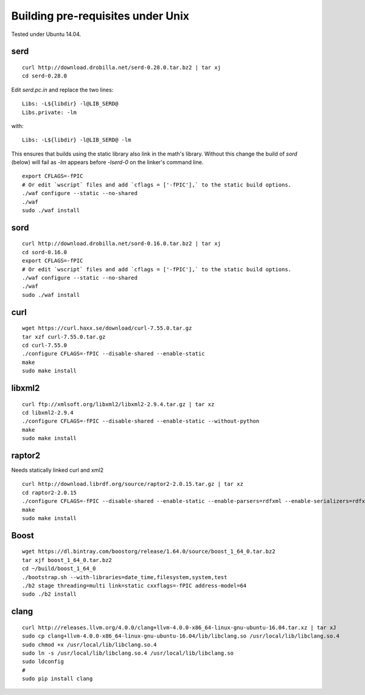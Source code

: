 
Building pre-requisites under Unix
==================================

Tested under Ubuntu 14.04.


serd
----

::

  curl http://download.drobilla.net/serd-0.28.0.tar.bz2 | tar xj
  cd serd-0.28.0

Edit `serd.pc.in` and replace the two lines: ::

  Libs: -L${libdir} -l@LIB_SERD@
  Libs.private: -lm

with: ::

  Libs: -L${libdir} -l@LIB_SERD@ -lm

This ensures that builds using the static library also link in the math's
library. Without this change the build of `sord` (below) will fail as `-lm`
appears before `-lserd-0` on the linker's command line.

::

  export CFLAGS=-fPIC
  # Or edit `wscript` files and add `cflags = ['-fPIC'],` to the static build options.
  ./waf configure --static --no-shared
  ./waf
  sudo ./waf install


sord
----

::

  curl http://download.drobilla.net/sord-0.16.0.tar.bz2 | tar xj
  cd sord-0.16.0
  export CFLAGS=-fPIC
  # Or edit `wscript` files and add `cflags = ['-fPIC'],` to the static build options.
  ./waf configure --static --no-shared
  ./waf
  sudo ./waf install


curl
----

::

  wget https://curl.haxx.se/download/curl-7.55.0.tar.gz
  tar xzf curl-7.55.0.tar.gz
  cd curl-7.55.0
  ./configure CFLAGS=-fPIC --disable-shared --enable-static
  make
  sudo make install


libxml2
-------

::

  curl ftp://xmlsoft.org/libxml2/libxml2-2.9.4.tar.gz | tar xz
  cd libxml2-2.9.4
  ./configure CFLAGS=-fPIC --disable-shared --enable-static --without-python
  make
  sudo make install


raptor2
-------

Needs statically linked curl and xml2

::

  curl http://download.librdf.org/source/raptor2-2.0.15.tar.gz | tar xz
  cd raptor2-2.0.15
  ./configure CFLAGS=-fPIC --disable-shared --enable-static --enable-parsers=rdfxml --enable-serializers=rdfxml
  make
  sudo make install


Boost
-----

::

  wget https://dl.bintray.com/boostorg/release/1.64.0/source/boost_1_64_0.tar.bz2
  tar xjf boost_1_64_0.tar.bz2
  cd ~/build/boost_1_64_0
  ./bootstrap.sh --with-libraries=date_time,filesystem,system,test
  ./b2 stage threading=multi link=static cxxflags=-fPIC address-model=64
  sudo ./b2 install


clang
-----

::

  curl http://releases.llvm.org/4.0.0/clang+llvm-4.0.0-x86_64-linux-gnu-ubuntu-16.04.tar.xz | tar xJ
  sudo cp clang+llvm-4.0.0-x86_64-linux-gnu-ubuntu-16.04/lib/libclang.so /usr/local/lib/libclang.so.4
  sudo chmod +x /usr/local/lib/libclang.so.4
  sudo ln -s /usr/local/lib/libclang.so.4 /usr/local/lib/libclang.so
  sudo ldconfig
  #
  sudo pip install clang
